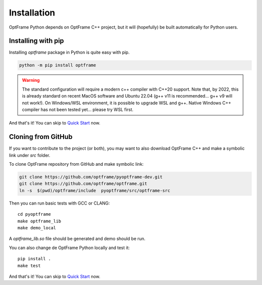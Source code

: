 Installation
=============

OptFrame Python depends on OptFrame C++ project, but it will (hopefully) be 
built automatically for Python users.

Installing with pip
-------------------

Installing `optframe` package in Python is quite easy with pip.

.. code-block:: shell

   python -m pip install optframe

.. warning::
    The standard configuration will require a modern c++ compiler with C++20 support.
    Note that, by 2022, this is already standard on recent MacOS software and Ubuntu 22.04 (g++ v11 is recommended... g++ v9 will not work!).
    On Windows/WSL environment, it is possible to upgrade WSL and g++. 
    Native Windows C++ compiler has not been tested yet... please try WSL first.


And that's it! You can skip to `Quick Start <./quickstart.html>`_ now.


Cloning from GitHub
-------------------

If you want to contribute to the project (or both), 
you may want to also download OptFrame C++ and make a symbolic link under `src` folder.

To clone OptFrame repository from GitHub and make symbolic link:

.. code-block:: shell

   git clone https://github.com/optframe/pyoptframe-dev.git
   git clone https://github.com/optframe/optframe.git
   ln -s  $(pwd)/optframe/include  pyoptframe/src/optframe-src


Then you can run basic tests with GCC or CLANG::

   cd pyoptframe
   make optframe_lib
   make demo_local

A `optframe_lib.so` file should be generated and demo should be run.

You can also change de OptFrame Python locally and test it::

   pip install .
   make test


And that's it! You can skip to `Quick Start <./quickstart.html>`_ now.